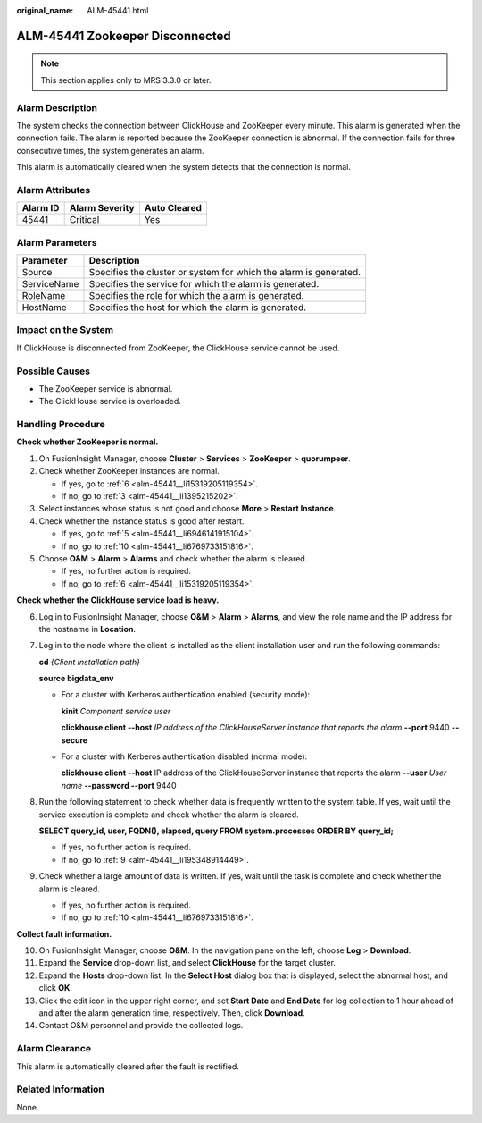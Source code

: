 :original_name: ALM-45441.html

.. _ALM-45441:

ALM-45441 Zookeeper Disconnected
================================

.. note::

   This section applies only to MRS 3.3.0 or later.

Alarm Description
-----------------

The system checks the connection between ClickHouse and ZooKeeper every minute. This alarm is generated when the connection fails. The alarm is reported because the ZooKeeper connection is abnormal. If the connection fails for three consecutive times, the system generates an alarm.

This alarm is automatically cleared when the system detects that the connection is normal.

Alarm Attributes
----------------

======== ============== ============
Alarm ID Alarm Severity Auto Cleared
======== ============== ============
45441    Critical       Yes
======== ============== ============

Alarm Parameters
----------------

+-------------+-------------------------------------------------------------------+
| Parameter   | Description                                                       |
+=============+===================================================================+
| Source      | Specifies the cluster or system for which the alarm is generated. |
+-------------+-------------------------------------------------------------------+
| ServiceName | Specifies the service for which the alarm is generated.           |
+-------------+-------------------------------------------------------------------+
| RoleName    | Specifies the role for which the alarm is generated.              |
+-------------+-------------------------------------------------------------------+
| HostName    | Specifies the host for which the alarm is generated.              |
+-------------+-------------------------------------------------------------------+

Impact on the System
--------------------

If ClickHouse is disconnected from ZooKeeper, the ClickHouse service cannot be used.

Possible Causes
---------------

-  The ZooKeeper service is abnormal.
-  The ClickHouse service is overloaded.

Handling Procedure
------------------

**Check whether ZooKeeper is normal.**

#. On FusionInsight Manager, choose **Cluster** > **Services** > **ZooKeeper** > **quorumpeer**.

#. Check whether ZooKeeper instances are normal.

   -  If yes, go to :ref:`6 <alm-45441__li15319205119354>`.
   -  If no, go to :ref:`3 <alm-45441__li1395215202>`.

#. .. _alm-45441__li1395215202:

   Select instances whose status is not good and choose **More** > **Restart Instance**.

#. Check whether the instance status is good after restart.

   -  If yes, go to :ref:`5 <alm-45441__li6946141915104>`.
   -  If no, go to :ref:`10 <alm-45441__li6769733151816>`.

#. .. _alm-45441__li6946141915104:

   Choose **O&M** > **Alarm** > **Alarms** and check whether the alarm is cleared.

   -  If yes, no further action is required.
   -  If no, go to :ref:`6 <alm-45441__li15319205119354>`.

**Check whether the ClickHouse service load is heavy.**

6. .. _alm-45441__li15319205119354:

   Log in to FusionInsight Manager, choose **O&M** > **Alarm** > **Alarms**, and view the role name and the IP address for the hostname in **Location**.

7. Log in to the node where the client is installed as the client installation user and run the following commands:

   **cd** *{Client installation path}*

   **source bigdata_env**

   -  For a cluster with Kerberos authentication enabled (security mode):

      **kinit** *Component service user*

      **clickhouse client --host** *IP address of the ClickHouseServer instance that reports the alarm* **--port** 9440 **--secure**

   -  For a cluster with Kerberos authentication disabled (normal mode):

      **clickhouse client --host** IP address of the ClickHouseServer instance that reports the alarm **--user** *User name* **--password --port** 9440

8. Run the following statement to check whether data is frequently written to the system table. If yes, wait until the service execution is complete and check whether the alarm is cleared.

   **SELECT query_id, user, FQDN(), elapsed, query FROM system.processes ORDER BY query_id;**

   -  If yes, no further action is required.
   -  If no, go to :ref:`9 <alm-45441__li195348914449>`.

9. .. _alm-45441__li195348914449:

   Check whether a large amount of data is written. If yes, wait until the task is complete and check whether the alarm is cleared.

   -  If yes, no further action is required.
   -  If no, go to :ref:`10 <alm-45441__li6769733151816>`.

**Collect fault information.**

10. .. _alm-45441__li6769733151816:

    On FusionInsight Manager, choose **O&M**. In the navigation pane on the left, choose **Log** > **Download**.

11. Expand the **Service** drop-down list, and select **ClickHouse** for the target cluster.

12. Expand the **Hosts** drop-down list. In the **Select Host** dialog box that is displayed, select the abnormal host, and click **OK**.

13. Click the edit icon in the upper right corner, and set **Start Date** and **End Date** for log collection to 1 hour ahead of and after the alarm generation time, respectively. Then, click **Download**.

14. Contact O&M personnel and provide the collected logs.

Alarm Clearance
---------------

This alarm is automatically cleared after the fault is rectified.

Related Information
-------------------

None.
